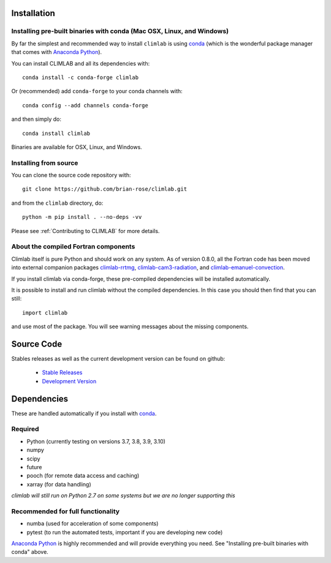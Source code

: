 .. highlight:: rst

Installation
============

Installing pre-built binaries with conda (Mac OSX, Linux, and Windows)
----------------------------------------------------------------------
By far the simplest and recommended way to install ``climlab`` is using conda_
(which is the wonderful package manager that comes with `Anaconda Python`_).

You can install CLIMLAB and all its dependencies with::

    conda install -c conda-forge climlab

Or (recommended) add ``conda-forge`` to your conda channels with::

    conda config --add channels conda-forge

and then simply do::

    conda install climlab

Binaries are available for OSX, Linux, and Windows.

Installing from source
----------------------

You can clone the source code repository with::

    git clone https://github.com/brian-rose/climlab.git

and from the ``climlab`` directory, do::

    python -m pip install . --no-deps -vv

Please see :ref:`Contributing to CLIMLAB` for more details.

About the compiled Fortran components
--------------------------------------------------

Climlab itself is pure Python and should work on any system.
As of version 0.8.0, all the Fortran code has been moved into external companion
packages `climlab-rrtmg`_, `climlab-cam3-radiation`_, and `climlab-emanuel-convection`_.

If you install climlab via conda-forge, these pre-compiled dependencies will be
installed automatically.

It is possible to install and run climlab without the compiled dependencies.
In this case you should then find that you can still::

    import climlab

and use most of the package. You will see warning messages about the missing components.

.. _conda: https://conda.io/docs/
.. _`Anaconda Python`: https://www.continuum.io/downloads
.. _`pypi repository`: https://pypi.python.org
.. _`climlab-rrtmg`: https://github.com/climlab/climlab-rrtmg
.. _`climlab-cam3-radiation`: https://github.com/climlab/climlab-cam3-radiation
.. _`climlab-emanuel-convection`: https://github.com/climlab/climlab-emanuel-convection



Source Code
=============

Stables releases as well as the current development version can be found on github:

  * `Stable Releases <https://github.com/brian-rose/climlab/releases>`_
  * `Development Version <https://github.com/brian-rose/climlab>`_


Dependencies
================

These are handled automatically if you install with conda_.

Required
------------
- Python (currently testing on versions 3.7, 3.8, 3.9, 3.10)
- numpy
- scipy
- future
- pooch (for remote data access and caching)
- xarray (for data handling)

*climlab will still run on Python 2.7 on some systems but we are no longer supporting this*

Recommended for full functionality
----------------------------------
- numba (used for acceleration of some components)
- pytest (to run the automated tests, important if you are developing new code)

`Anaconda Python`_ is highly recommended and will provide everything you need.
See "Installing pre-built binaries with conda" above.
